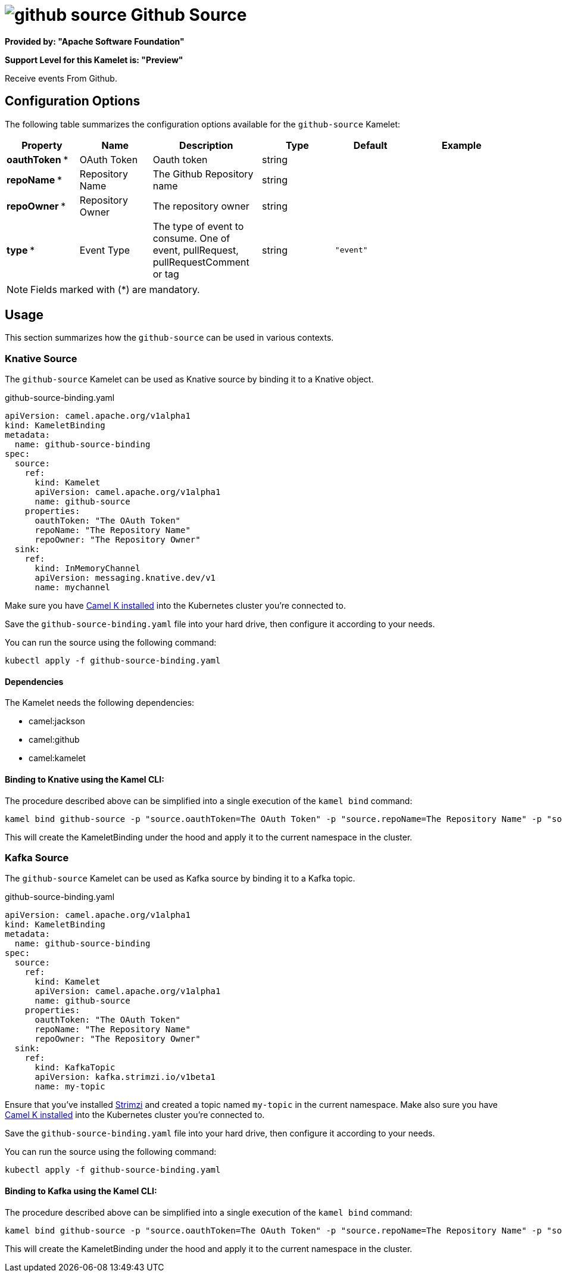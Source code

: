 // THIS FILE IS AUTOMATICALLY GENERATED: DO NOT EDIT
= image:kamelets/github-source.svg[] Github Source

*Provided by: "Apache Software Foundation"*

*Support Level for this Kamelet is: "Preview"*

Receive events From Github.

== Configuration Options

The following table summarizes the configuration options available for the `github-source` Kamelet:
[width="100%",cols="2,^2,3,^2,^2,^3",options="header"]
|===
| Property| Name| Description| Type| Default| Example
| *oauthToken {empty}* *| OAuth Token| Oauth token| string| | 
| *repoName {empty}* *| Repository Name| The Github Repository name| string| | 
| *repoOwner {empty}* *| Repository Owner| The repository owner| string| | 
| *type {empty}* *| Event Type| The type of event to consume. One of event, pullRequest, pullRequestComment or tag| string| `"event"`| 
|===

NOTE: Fields marked with ({empty}*) are mandatory.

== Usage

This section summarizes how the `github-source` can be used in various contexts.

=== Knative Source

The `github-source` Kamelet can be used as Knative source by binding it to a Knative object.

.github-source-binding.yaml
[source,yaml]
----
apiVersion: camel.apache.org/v1alpha1
kind: KameletBinding
metadata:
  name: github-source-binding
spec:
  source:
    ref:
      kind: Kamelet
      apiVersion: camel.apache.org/v1alpha1
      name: github-source
    properties:
      oauthToken: "The OAuth Token"
      repoName: "The Repository Name"
      repoOwner: "The Repository Owner"
  sink:
    ref:
      kind: InMemoryChannel
      apiVersion: messaging.knative.dev/v1
      name: mychannel
  
----
Make sure you have xref:latest@camel-k::installation/installation.adoc[Camel K installed] into the Kubernetes cluster you're connected to.

Save the `github-source-binding.yaml` file into your hard drive, then configure it according to your needs.

You can run the source using the following command:

[source,shell]
----
kubectl apply -f github-source-binding.yaml
----

==== *Dependencies*

The Kamelet needs the following dependencies:


- camel:jackson
- camel:github
- camel:kamelet 

==== *Binding to Knative using the Kamel CLI:*

The procedure described above can be simplified into a single execution of the `kamel bind` command:

[source,shell]
----
kamel bind github-source -p "source.oauthToken=The OAuth Token" -p "source.repoName=The Repository Name" -p "source.repoOwner=The Repository Owner" channel/mychannel
----

This will create the KameletBinding under the hood and apply it to the current namespace in the cluster.

=== Kafka Source

The `github-source` Kamelet can be used as Kafka source by binding it to a Kafka topic.

.github-source-binding.yaml
[source,yaml]
----
apiVersion: camel.apache.org/v1alpha1
kind: KameletBinding
metadata:
  name: github-source-binding
spec:
  source:
    ref:
      kind: Kamelet
      apiVersion: camel.apache.org/v1alpha1
      name: github-source
    properties:
      oauthToken: "The OAuth Token"
      repoName: "The Repository Name"
      repoOwner: "The Repository Owner"
  sink:
    ref:
      kind: KafkaTopic
      apiVersion: kafka.strimzi.io/v1beta1
      name: my-topic
  
----

Ensure that you've installed https://strimzi.io/[Strimzi] and created a topic named `my-topic` in the current namespace.
Make also sure you have xref:latest@camel-k::installation/installation.adoc[Camel K installed] into the Kubernetes cluster you're connected to.

Save the `github-source-binding.yaml` file into your hard drive, then configure it according to your needs.

You can run the source using the following command:

[source,shell]
----
kubectl apply -f github-source-binding.yaml
----

==== *Binding to Kafka using the Kamel CLI:*

The procedure described above can be simplified into a single execution of the `kamel bind` command:

[source,shell]
----
kamel bind github-source -p "source.oauthToken=The OAuth Token" -p "source.repoName=The Repository Name" -p "source.repoOwner=The Repository Owner" kafka.strimzi.io/v1beta1:KafkaTopic:my-topic
----

This will create the KameletBinding under the hood and apply it to the current namespace in the cluster.

// THIS FILE IS AUTOMATICALLY GENERATED: DO NOT EDIT
